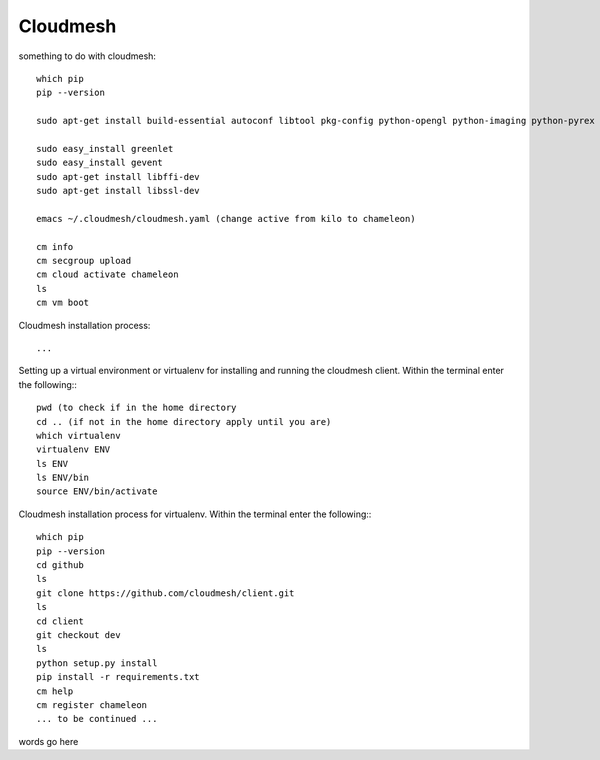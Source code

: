 Cloudmesh
=========
something to do with cloudmesh::

    which pip
    pip --version

    sudo apt-get install build-essential autoconf libtool pkg-config python-opengl python-imaging python-pyrex python-pyside.qtopengl idle-python2.7 qt4-dev-tools qt4-designer libqtgui4 libqtcore4 libqt4-xml libqt4-test libqt4-script libqt4-network libqt4-dbus python-qt4 python-qt4-gl libgle3 python-dev

    sudo easy_install greenlet
    sudo easy_install gevent
    sudo apt-get install libffi-dev
    sudo apt-get install libssl-dev

    emacs ~/.cloudmesh/cloudmesh.yaml (change active from kilo to chameleon)

    cm info
    cm secgroup upload
    cm cloud activate chameleon
    ls
    cm vm boot

Cloudmesh installation process::

    ...

Setting up a virtual environment or virtualenv for installing and running the cloudmesh client.
Within the terminal enter the following:::

    pwd (to check if in the home directory
    cd .. (if not in the home directory apply until you are)
    which virtualenv
    virtualenv ENV
    ls ENV
    ls ENV/bin
    source ENV/bin/activate

Cloudmesh installation process for virtualenv.
Within the terminal enter the following:::

    which pip
    pip --version
    cd github
    ls
    git clone https://github.com/cloudmesh/client.git
    ls
    cd client
    git checkout dev
    ls
    python setup.py install
    pip install -r requirements.txt
    cm help
    cm register chameleon
    ... to be continued ...

words go here